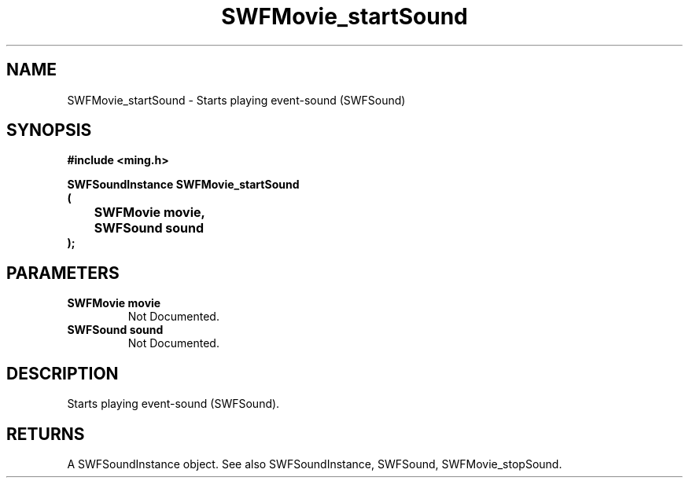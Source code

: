 .\" WARNING! THIS FILE WAS GENERATED AUTOMATICALLY BY c2man!
.\" DO NOT EDIT! CHANGES MADE TO THIS FILE WILL BE LOST!
.TH "SWFMovie_startSound" 3 "1 October 2008" "c2man movie.c"
.SH "NAME"
SWFMovie_startSound \- Starts playing event-sound (SWFSound)
.SH "SYNOPSIS"
.ft B
#include <ming.h>
.br
.sp
SWFSoundInstance SWFMovie_startSound
.br
(
.br
	SWFMovie movie,
.br
	SWFSound sound
.br
);
.ft R
.SH "PARAMETERS"
.TP
.B "SWFMovie movie"
Not Documented.
.TP
.B "SWFSound sound"
Not Documented.
.SH "DESCRIPTION"
Starts playing event-sound (SWFSound).
.SH "RETURNS"
A SWFSoundInstance object.
See also SWFSoundInstance, SWFSound, SWFMovie_stopSound.
